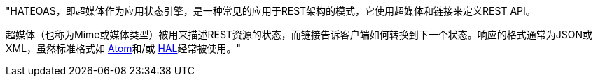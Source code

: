 "HATEOAS，即超媒体作为应用状态引擎，是一种常见的应用于REST架构的模式，它使用超媒体和链接来定义REST API。

超媒体（也称为Mime或媒体类型）被用来描述REST资源的状态，而链接告诉客户端如何转换到下一个状态。响应的格式通常为JSON或XML，虽然标准格式如 http://tools.ietf.org/html/rfc4287[Atom]和/或 http://stateless.co/hal_specification.html[HAL]经常被使用。"